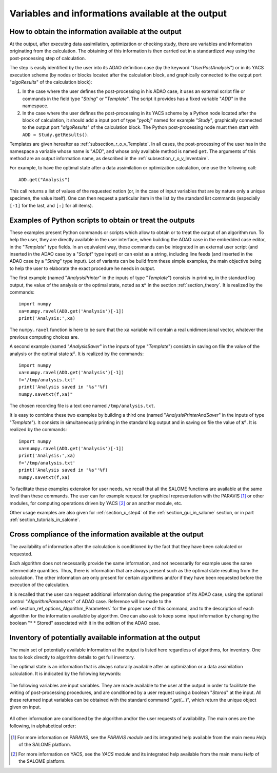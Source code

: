 ..
   Copyright (C) 2008-2021 EDF R&D

   This file is part of SALOME ADAO module.

   This library is free software; you can redistribute it and/or
   modify it under the terms of the GNU Lesser General Public
   License as published by the Free Software Foundation; either
   version 2.1 of the License, or (at your option) any later version.

   This library is distributed in the hope that it will be useful,
   but WITHOUT ANY WARRANTY; without even the implied warranty of
   MERCHANTABILITY or FITNESS FOR A PARTICULAR PURPOSE.  See the GNU
   Lesser General Public License for more details.

   You should have received a copy of the GNU Lesser General Public
   License along with this library; if not, write to the Free Software
   Foundation, Inc., 59 Temple Place, Suite 330, Boston, MA  02111-1307 USA

   See http://www.salome-platform.org/ or email : webmaster.salome@opencascade.com

   Author: Jean-Philippe Argaud, jean-philippe.argaud@edf.fr, EDF R&D

.. _section_ref_output_variables:

Variables and informations available at the output
--------------------------------------------------

How to obtain the information available at the output
+++++++++++++++++++++++++++++++++++++++++++++++++++++

.. index:: single: UserPostAnalysis
.. index:: single: algoResults
.. index:: single: getResults
.. index:: single: get
.. index:: single: ADD

At the output, after executing data assimilation, optimization or checking
study, there are variables and information originating from the calculation. The
obtaining of this information is then carried out in a standardized way using
the post-processing step of calculation.

The step is easily identified by the user into its ADAO definition case (by the
keyword "*UserPostAnalysis*") or in its YACS execution scheme (by nodes or
blocks located after the calculation block, and graphically connected to the
output port "*algoResults*" of the calculation block):

#. In the case where the user defines the post-processing in his ADAO case, it uses an external script file or commands in the field type "*String*" or "*Template*". The script it provides has a fixed variable "*ADD*" in the namespace.
#. In the case where the user defines the post-processing in its YACS scheme by a Python node located after the block of calculation, it should add a input port of type "*pyobj*" named for example "*Study*", graphically connected to the output port "*algoResults*" of the calculation block. The Python post-processing node must then start with ``ADD = Study.getResults()``.

Templates are given hereafter as :ref:`subsection_r_o_v_Template`. In all cases,
the post-processing of the user has in the namespace a variable whose name is
"*ADD*", and whose only available method is named ``get``. The arguments of this
method are an output information name, as described in the
:ref:`subsection_r_o_v_Inventaire`.

For example, to have the optimal state after a data assimilation or optimization
calculation, one use the following call::

    ADD.get("Analysis")

This call returns a list of values of the requested notion (or, in the case of
input variables that are by nature only a unique specimen, the value itself).
One can then request a particular item in the list by the standard list commands
(especially ``[-1]`` for the last, and ``[:]`` for all items).

.. _subsection_r_o_v_Template:

Examples of Python scripts to obtain or treat the outputs
+++++++++++++++++++++++++++++++++++++++++++++++++++++++++

.. index:: single: Template
.. index:: single: AnalysisPrinter
.. index:: single: AnalysisSaver
.. index:: single: AnalysisPrinterAndSaver

These examples present Python commands or scripts which allow to obtain or to
treat the output of an algorithm run. To help the user, they are directly
available in the user interface, when building the ADAO case in the embedded
case editor, in the "*Template*" type fields. In an equivalent way, these
commands can be integrated in an external user script (and inserted in the ADAO
case by a "*Script*" type input) or can exist as a string, including line feeds
(and inserted in the ADAO case by a "*String*" type input). Lot of variants can
be build from these simple examples, the main objective being to help the user
to elaborate the exact procedure he needs in output.

The first example (named "*AnalysisPrinter*" in the inputs of type
"*Template*") consists in printing, in the standard log output, the value of the
analysis or the optimal state, noted as :math:`\mathbf{x}^a` in the section
:ref:`section_theory`. It is realized by the commands::

    import numpy
    xa=numpy.ravel(ADD.get('Analysis')[-1])
    print('Analysis:',xa)

The ``numpy.ravel`` function is here to be sure that the ``xa`` variable will
contain a real unidimensional vector, whatever the previous computing choices
are.

A second example (named "*AnalysisSaver*" in the inputs of type  "*Template*")
consists in saving on file the value of the analysis or the optimal state
:math:`\mathbf{x}^a`. It is realized by the commands::

    import numpy
    xa=numpy.ravel(ADD.get('Analysis')[-1])
    f='/tmp/analysis.txt'
    print('Analysis saved in "%s"'%f)
    numpy.savetxt(f,xa)"

The chosen recording file is a text one named ``/tmp/analysis.txt``.

It is easy to combine these two examples by building a third one (named
"*AnalysisPrinterAndSaver*" in the inputs of type  "*Template*"). It consists in
simultaneously printing in the standard log output and in saving on file the
value of :math:`\mathbf{x}^a`. It is realized by the commands::

    import numpy
    xa=numpy.ravel(ADD.get('Analysis')[-1])
    print('Analysis:',xa)
    f='/tmp/analysis.txt'
    print('Analysis saved in "%s"'%f)
    numpy.savetxt(f,xa)

To facilitate these examples extension for user needs, we recall that all the
SALOME functions are available at the same level than these commands. The user
can for example request for graphical representation with the PARAVIS [#]_ or
other modules, for computing operations driven by YACS [#]_ or an another
module, etc.

Other usage examples are also given for :ref:`section_u_step4` of the
:ref:`section_gui_in_salome` section, or in part :ref:`section_tutorials_in_salome`.

Cross compliance of the information available at the output
+++++++++++++++++++++++++++++++++++++++++++++++++++++++++++

.. index:: single: AlgorithmParameters
.. index:: single: Stored

The availability of information after the calculation is conditioned by the fact
that they have been calculated or requested.

Each algorithm does not necessarily provide the same information, and not
necessarily for example uses the same intermediate quantities. Thus, there is
information that are always present such as the optimal state resulting from the
calculation. The other information are only present for certain algorithms
and/or if they have been requested before the execution of the calculation.

It is recalled that the user can request additional information during the
preparation of its ADAO case, using the optional control "*AlgorithmParameters*" of
ADAO case. Reference will be made to the
:ref:`section_ref_options_Algorithm_Parameters` for the proper use of this
command, and to the description of each algorithm for the information available
by algorithm. One can also ask to keep some input information by changing the
boolean "* * Stored" associated with it in the edition of the ADAO case.

.. _subsection_r_o_v_Inventaire:

Inventory of potentially available information at the output
++++++++++++++++++++++++++++++++++++++++++++++++++++++++++++

The main set of potentially available information at the output is listed here
regardless of algorithms, for inventory. One has to look directly to algorithm
details to get full inventory.

The optimal state is an information that is always naturally available after an
optimization or a data assimilation calculation. It is indicated by the
following keywords:

  .. include:: snippets/Analysis.rst

The following variables are input variables.  They are made available to the
user at the output in order to facilitate the writing of post-processing
procedures, and are conditioned by a user request using a boolean "*Stored*"
at the input. All these returned input variables can be obtained with the
standard command ".get(...)", which return the unique object given on input.

  .. include:: snippets/Background.rst

  .. include:: snippets/BackgroundError.rst

  .. include:: snippets/EvolutionError.rst

  .. include:: snippets/Observation.rst

  .. include:: snippets/ObservationError.rst

All other information are conditioned by the algorithm and/or the user requests
of availability. The main ones are the following, in alphabetical order:

  .. include:: snippets/APosterioriCorrelations.rst

  .. include:: snippets/APosterioriCovariance.rst

  .. include:: snippets/APosterioriStandardDeviations.rst

  .. include:: snippets/APosterioriVariances.rst

  .. include:: snippets/BMA.rst

  .. include:: snippets/CostFunctionJ.rst

  .. include:: snippets/CostFunctionJb.rst

  .. include:: snippets/CostFunctionJo.rst

  .. include:: snippets/CostFunctionJAtCurrentOptimum.rst

  .. include:: snippets/CostFunctionJbAtCurrentOptimum.rst

  .. include:: snippets/CostFunctionJoAtCurrentOptimum.rst

  .. include:: snippets/CurrentOptimum.rst

  .. include:: snippets/CurrentState.rst

  .. include:: snippets/IndexOfOptimum.rst

  .. include:: snippets/Innovation.rst

  .. include:: snippets/InnovationAtCurrentState.rst

  .. include:: snippets/OMA.rst

  .. include:: snippets/OMB.rst

  .. include:: snippets/Residu.rst

  .. include:: snippets/SimulatedObservationAtBackground.rst

  .. include:: snippets/SimulatedObservationAtCurrentOptimum.rst

  .. include:: snippets/SimulatedObservationAtCurrentState.rst

  .. include:: snippets/SimulatedObservationAtOptimum.rst

  .. include:: snippets/SimulationQuantiles.rst

.. [#] For more information on PARAVIS, see the *PARAVIS module* and its integrated help available from the main menu *Help* of the SALOME platform.

.. [#] For more information on YACS, see the *YACS module* and its integrated help available from the main menu *Help* of the SALOME platform.
